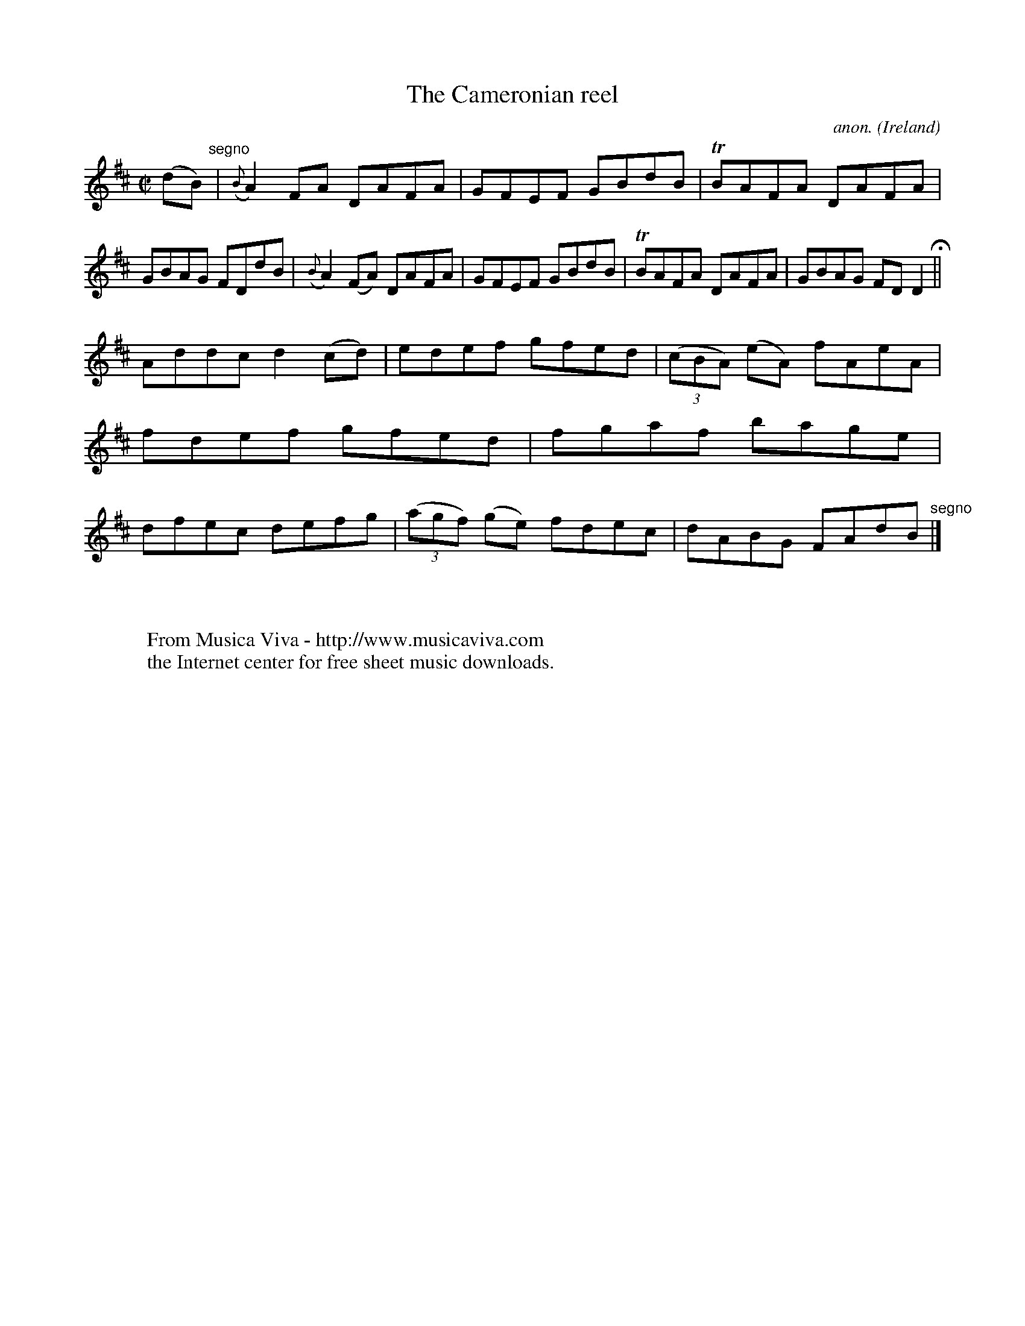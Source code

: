 X:731
T:The Cameronian reel
C:anon.
O:Ireland
B:Francis O'Neill: "The Dance Music of Ireland" (1907) no. 731
R:Reel
Z:Transcribed by Frank Nordberg - http://www.musicaviva.com
F:http://www.musicaviva.com/abc/tunes/ireland/oneill-1001/0731/oneill-1001-0731-1.abc
m:Tn = (3n/o/n/
M:C|
L:1/8
K:D
(dB) "^segno" |({B}A2)FA DAFA|GFEF GBdB|TBAFA DAFA|GBAG FDdB|({B}A2)(FA) DAFA|GFEF GBdB|TBAFA DAFA|GBAG FDD2 H ||
Addc d2(cd)|edef gfed|(3(cBA) (eA) fAeA|fdef gfed|fgaf bage|dfec defg|(3(agf) (ge) fdec|dABG FAdB "^segno" |]
W:
W:
W:  From Musica Viva - http://www.musicaviva.com
W:  the Internet center for free sheet music downloads.
